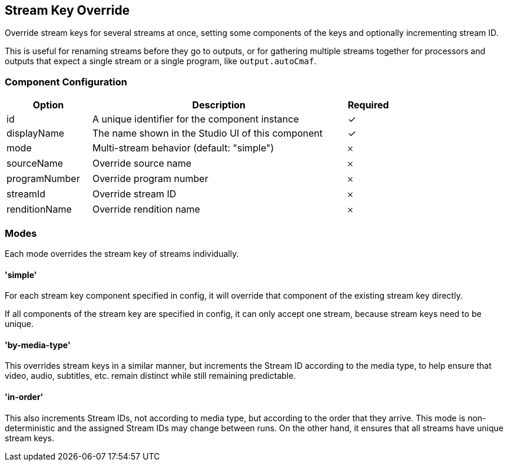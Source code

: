 == Stream Key Override
Override stream keys for several streams at once, setting some components of the keys and optionally incrementing stream ID.

This is useful for renaming streams before they go to outputs, or for gathering multiple streams together for processors and outputs that expect a single stream or a single program, like `output.autoCmaf`.

=== Component Configuration
[cols="2,6,^1",options="header"]
|===
| Option | Description | Required
| id | A unique identifier for the component instance | ✓
| displayName | The name shown in the Studio UI of this component | ✓
| mode | Multi-stream behavior (default: &quot;simple&quot;) |  𐄂
| sourceName | Override source name |  𐄂
| programNumber | Override program number |  𐄂
| streamId | Override stream ID |  𐄂
| renditionName | Override rendition name |  𐄂
|===


=== Modes

Each mode overrides the stream key of streams individually.

==== 'simple'

For each stream key component specified in config, it will override that component of the existing stream key directly.

If all components of the stream key are specified in config, it can only accept one stream, because stream keys need to be unique.

==== 'by-media-type'

This overrides stream keys in a similar manner, but increments the Stream ID according to the media type, to help ensure that video, audio, subtitles, etc. remain distinct while still remaining predictable.

==== 'in-order'

This also increments Stream IDs, not according to media type, but according to the order that they arrive.
This mode is non-deterministic and the assigned Stream IDs may change between runs.
On the other hand, it ensures that all streams have unique stream keys.
